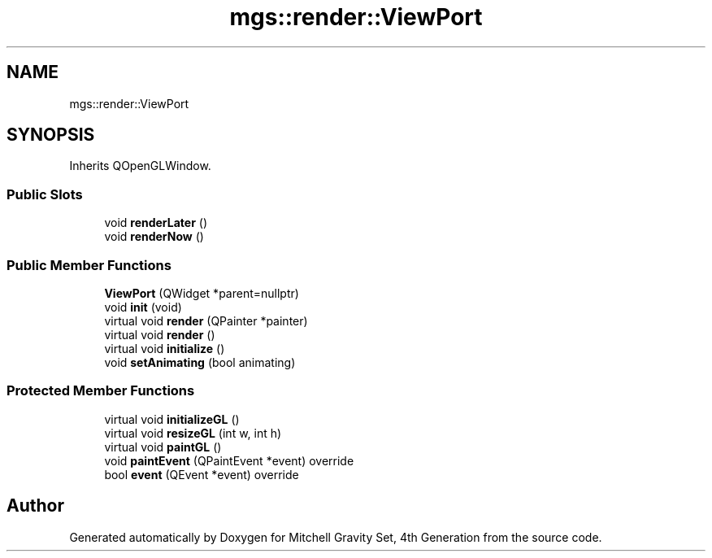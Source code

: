 .TH "mgs::render::ViewPort" 3 "Sat Apr 13 2019" "Version 1" "Mitchell Gravity Set, 4th Generation" \" -*- nroff -*-
.ad l
.nh
.SH NAME
mgs::render::ViewPort
.SH SYNOPSIS
.br
.PP
.PP
Inherits QOpenGLWindow\&.
.SS "Public Slots"

.in +1c
.ti -1c
.RI "void \fBrenderLater\fP ()"
.br
.ti -1c
.RI "void \fBrenderNow\fP ()"
.br
.in -1c
.SS "Public Member Functions"

.in +1c
.ti -1c
.RI "\fBViewPort\fP (QWidget *parent=nullptr)"
.br
.ti -1c
.RI "void \fBinit\fP (void)"
.br
.ti -1c
.RI "virtual void \fBrender\fP (QPainter *painter)"
.br
.ti -1c
.RI "virtual void \fBrender\fP ()"
.br
.ti -1c
.RI "virtual void \fBinitialize\fP ()"
.br
.ti -1c
.RI "void \fBsetAnimating\fP (bool animating)"
.br
.in -1c
.SS "Protected Member Functions"

.in +1c
.ti -1c
.RI "virtual void \fBinitializeGL\fP ()"
.br
.ti -1c
.RI "virtual void \fBresizeGL\fP (int w, int h)"
.br
.ti -1c
.RI "virtual void \fBpaintGL\fP ()"
.br
.ti -1c
.RI "void \fBpaintEvent\fP (QPaintEvent *event) override"
.br
.ti -1c
.RI "bool \fBevent\fP (QEvent *event) override"
.br
.in -1c

.SH "Author"
.PP 
Generated automatically by Doxygen for Mitchell Gravity Set, 4th Generation from the source code\&.
